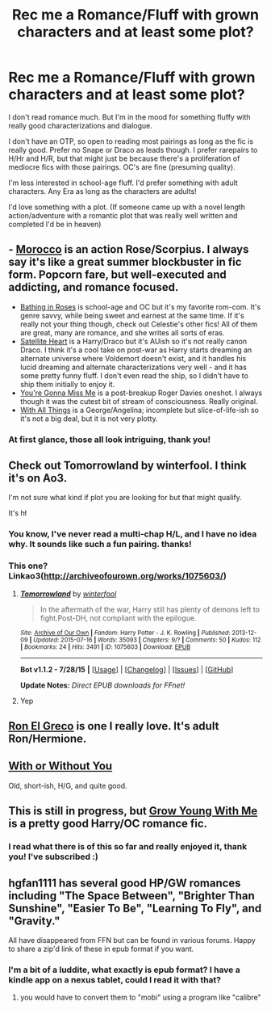 #+TITLE: Rec me a Romance/Fluff with grown characters and at least some plot?

* Rec me a Romance/Fluff with grown characters and at least some plot?
:PROPERTIES:
:Author: Lady_Disdain2014
:Score: 18
:DateUnix: 1440618656.0
:DateShort: 2015-Aug-27
:FlairText: Request
:END:
I don't read romance much. But I'm in the mood for something fluffy with really good characterizations and dialogue.

I don't have an OTP, so open to reading most pairings as long as the fic is really good. Prefer no Snape or Draco as leads though. I prefer rarepairs to H/Hr and H/R, but that might just be because there's a proliferation of mediocre fics with those pairings. OC's are fine (presuming quality).

I'm less interested in school-age fluff. I'd prefer something with adult characters. Any Era as long as the characters are adults!

I'd love something with a plot. (If someone came up with a novel length action/adventure with a romantic plot that was really well written and completed I'd be in heaven)


** - [[http://www.harrypotterfanfiction.com/viewstory.php?psid=290483][Morocco]] is an action Rose/Scorpius. I always say it's like a great summer blockbuster in fic form. Popcorn fare, but well-executed and addicting, and romance focused.
- [[http://www.harrypotterfanfiction.com/viewstory.php?psid=294705][Bathing in Roses]] is school-age and OC but it's my favorite rom-com. It's genre savvy, while being sweet and earnest at the same time. If it's really not your thing though, check out Celestie's other fics! All of them are great, many are romance, and she writes all sorts of eras.
- [[http://www.harrypotterfanfiction.com/viewstory.php?psid=308522][Satellite Heart]] is a Harry/Draco but it's AUish so it's not really canon Draco. I think it's a cool take on post-war as Harry starts dreaming an alternate universe where Voldemort doesn't exist, and it handles his lucid dreaming and alternate characterizations very well - and it has some pretty funny fluff. I don't even read the ship, so I didn't have to ship them initially to enjoy it.
- [[http://www.harrypotterfanfiction.com/viewstory.php?psid=282694][You're Gonna Miss Me]] is a post-breakup Roger Davies oneshot. I always though it was the cutest bit of stream of consciousness. Really original.
- [[http://www.harrypotterfanfiction.com/viewstory.php?psid=309456][With All Things]] is a George/Angelina; incomplete but slice-of-life-ish so it's not a big deal, but it is not very plotty.
:PROPERTIES:
:Author: someorangegirl
:Score: 3
:DateUnix: 1440638539.0
:DateShort: 2015-Aug-27
:END:

*** At first glance, those all look intriguing, thank you!
:PROPERTIES:
:Author: Lady_Disdain2014
:Score: 1
:DateUnix: 1440644058.0
:DateShort: 2015-Aug-27
:END:


** Check out Tomorrowland by winterfool. I think it's on Ao3.

I'm not sure what kind if plot you are looking for but that might qualify.

It's h\l
:PROPERTIES:
:Author: blandge
:Score: 2
:DateUnix: 1440636580.0
:DateShort: 2015-Aug-27
:END:

*** You know, I've never read a multi-chap H/L, and I have no idea why. It sounds like such a fun pairing. thanks!
:PROPERTIES:
:Author: Lady_Disdain2014
:Score: 1
:DateUnix: 1440638110.0
:DateShort: 2015-Aug-27
:END:


*** This one? Linkao3([[http://archiveofourown.org/works/1075603/]])
:PROPERTIES:
:Author: toni_toni
:Score: 1
:DateUnix: 1440665417.0
:DateShort: 2015-Aug-27
:END:

**** [[http://archiveofourown.org/works/1075603][*/Tomorrowland/*]] by [[http://archiveofourown.org/users/winterfool/pseuds/winterfool][/winterfool/]]

#+begin_quote
  In the aftermath of the war, Harry still has plenty of demons left to fight.Post-DH, not compliant with the epilogue.
#+end_quote

^{/Site/: [[http://www.archiveofourown.org/][Archive of Our Own]] *|* /Fandom/: Harry Potter - J. K. Rowling *|* /Published/: 2013-12-09 *|* /Updated/: 2015-07-16 *|* /Words/: 35093 *|* /Chapters/: 9/? *|* /Comments/: 50 *|* /Kudos/: 112 *|* /Bookmarks/: 24 *|* /Hits/: 3491 *|* /ID/: 1075603 *|* /Download/: [[http://archiveofourown.org/][EPUB]]}

--------------

*Bot v1.1.2 - 7/28/15* *|* [[[https://github.com/tusing/reddit-ffn-bot/wiki/Usage][Usage]]] | [[[https://github.com/tusing/reddit-ffn-bot/wiki/Changelog][Changelog]]] | [[[https://github.com/tusing/reddit-ffn-bot/issues/][Issues]]] | [[[https://github.com/tusing/reddit-ffn-bot/][GitHub]]]

*Update Notes:* /Direct EPUB downloads for FFnet!/
:PROPERTIES:
:Author: FanfictionBot
:Score: 1
:DateUnix: 1440665432.0
:DateShort: 2015-Aug-27
:END:


**** Yep
:PROPERTIES:
:Author: blandge
:Score: 1
:DateUnix: 1440668085.0
:DateShort: 2015-Aug-27
:END:


** [[https://www.fanfiction.net/s/5906518/1/Ron-El-Greco][Ron El Greco]] is one I really love. It's adult Ron/Hermione.
:PROPERTIES:
:Author: Karinta
:Score: 2
:DateUnix: 1440776558.0
:DateShort: 2015-Aug-28
:END:


** [[https://www.fanfiction.net/s/386920/1/With-or-Without-You][With or Without You]]

Old, short-ish, H/G, and quite good.
:PROPERTIES:
:Score: 1
:DateUnix: 1440648760.0
:DateShort: 2015-Aug-27
:END:


** This is still in progress, but [[https://www.fanfiction.net/s/11111990/1/Grow-Young-With-Me][Grow Young With Me]] is a pretty good Harry/OC romance fic.
:PROPERTIES:
:Author: razminr11
:Score: 1
:DateUnix: 1440692151.0
:DateShort: 2015-Aug-27
:END:

*** I read what there is of this so far and really enjoyed it, thank you! I've subscribed :)
:PROPERTIES:
:Author: Lady_Disdain2014
:Score: 2
:DateUnix: 1441074072.0
:DateShort: 2015-Sep-01
:END:


** hgfan1111 has several good HP/GW romances including "The Space Between", "Brighter Than Sunshine", "Easier To Be", "Learning To Fly", and "Gravity."

All have disappeared from FFN but can be found in various forums. Happy to share a zip'd link of these in epub format if you want.
:PROPERTIES:
:Author: YowzaJowza
:Score: 1
:DateUnix: 1440743543.0
:DateShort: 2015-Aug-28
:END:

*** I'm a bit of a luddite, what exactly is epub format? I have a kindle app on a nexus tablet, could I read it with that?
:PROPERTIES:
:Author: Lady_Disdain2014
:Score: 1
:DateUnix: 1441074292.0
:DateShort: 2015-Sep-01
:END:

**** you would have to convert them to "mobi" using a program like "calibre"
:PROPERTIES:
:Author: YowzaJowza
:Score: 1
:DateUnix: 1444445099.0
:DateShort: 2015-Oct-10
:END:
